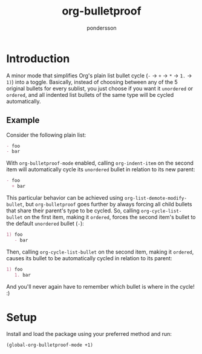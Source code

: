 #+title: org-bulletproof
#+author: pondersson

* Introduction

A minor mode that simplifies Org's plain list bullet cycle (~-~ -> ~+~ -> ~*~ -> ~1.~
-> ~1)~) into a toggle. Basically, instead of choosing between any of the 5 original
bullets for every sublist, you just choose if you want it ~unordered~ or ~ordered~, and all
indented list bullets of the same type will be cycled automatically.

**  Example

Consider the following plain list:

#+begin_src org
- foo
- bar
#+end_src

With ~org-bulletproof-mode~ enabled, calling ~org-indent-item~ on the second item will
automatically cycle its ~unordered~ bullet in relation to its new parent:

#+begin_src org
- foo
  + bar
#+end_src

This particular behavior can be achieved using ~org-list-demote-modify-bullet~, but
~org-bulletproof~ goes further by always forcing all child bullets that share their
parent's type to be cycled. So, calling ~org-cycle-list-bullet~ on the first item, making
it ~ordered~, forces the second item's bullet to the default ~unordered~ bullet (~-~):

#+begin_src org
1) foo
   - bar
#+end_src

Then, calling ~org-cycle-list-bullet~ on the second item, making it ~ordered~, causes its
bullet to be automatically cycled in relation to its parent:

#+begin_src org
1) foo
   1. bar
#+end_src

And you'll never again have to remember which bullet is where in the cycle! :)

* Setup

Install and load the package using your preferred method and run:

#+begin_src emacs-lisp
(global-org-bulletproof-mode +1)
#+end_src
